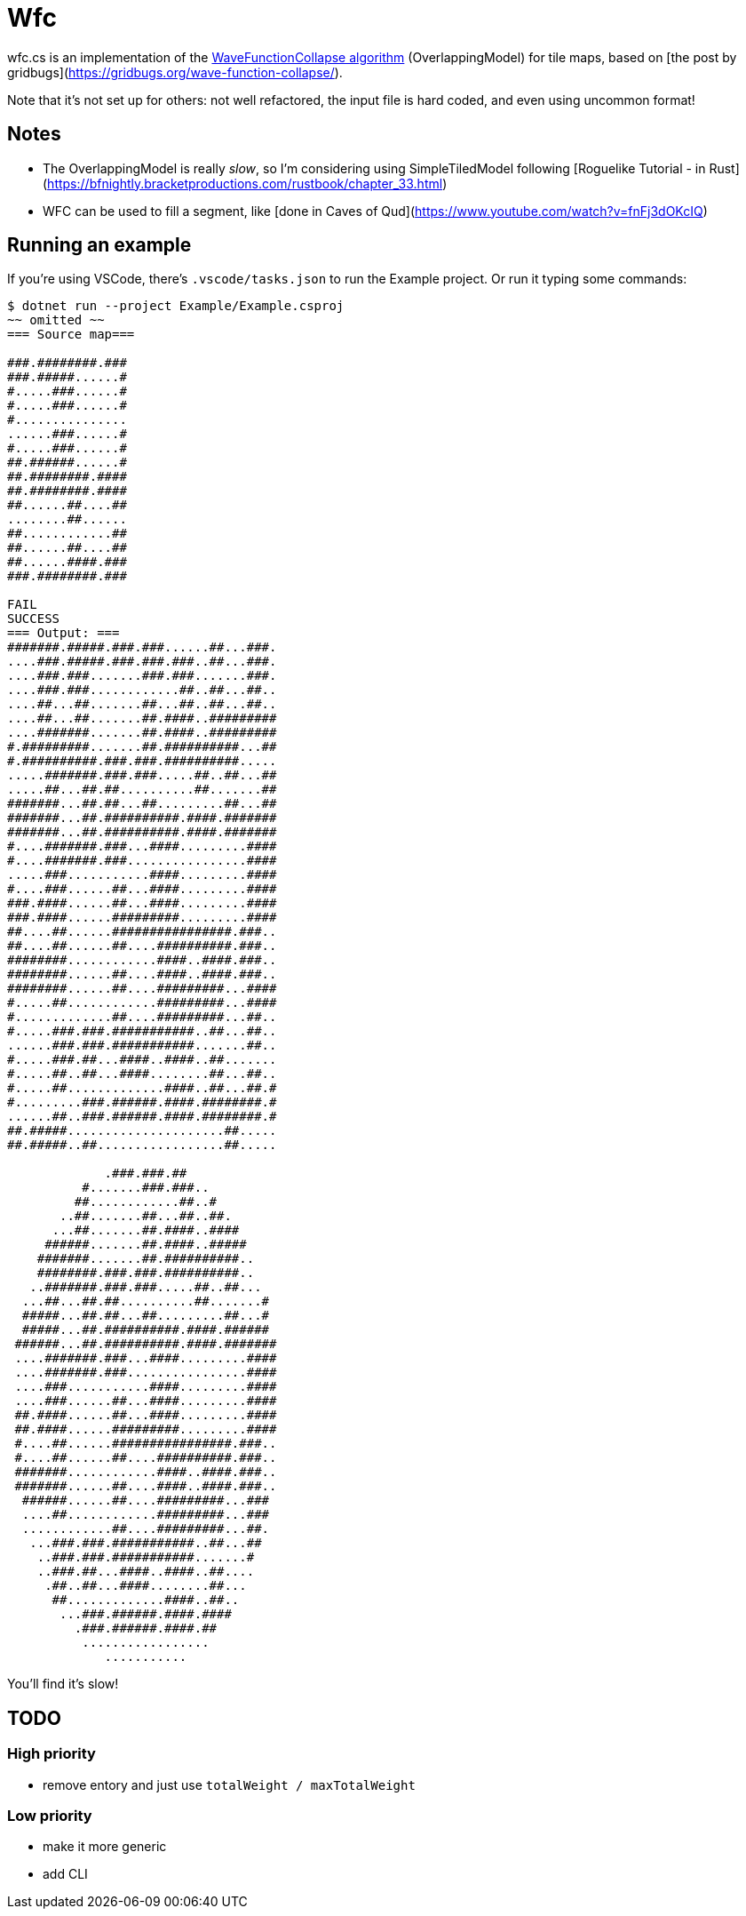 = Wfc

wfc.cs is an implementation of the https://github.com/mxgmn/WaveFunctionCollapse[WaveFunctionCollapse algorithm] (OverlappingModel) for tile maps, based on [the post by gridbugs](https://gridbugs.org/wave-function-collapse/).

Note that it's not set up for others: not well refactored, the input file is hard coded, and even using uncommon format!

== Notes

* The OverlappingModel is really _slow_, so I'm considering using SimpleTiledModel following [Roguelike Tutorial - in Rust](https://bfnightly.bracketproductions.com/rustbook/chapter_33.html)
* WFC can be used to fill a segment, like [done in Caves of Qud](https://www.youtube.com/watch?v=fnFj3dOKcIQ)

== Running an example

If you're using VSCode, there's `.vscode/tasks.json` to run the Example project. Or run it typing some commands:

[source,sh]
----
$ dotnet run --project Example/Example.csproj
~~ omitted ~~
=== Source map===

###.########.###
###.#####......#
#.....###......#
#.....###......#
#...............
......###......#
#.....###......#
##.######......#
##.########.####
##.########.####
##......##....##
........##......
##............##
##......##....##
##......####.###
###.########.###

FAIL
SUCCESS
=== Output: ===
#######.#####.###.###......##...###.
....###.#####.###.###.###..##...###.
....###.###.......###.###.......###.
....###.###............##..##...##..
....##...##.......##...##..##...##..
....##...##.......##.####..#########
....#######.......##.####..#########
#.#########.......##.##########...##
#.##########.###.###.##########.....
.....#######.###.###.....##..##...##
.....##...##.##..........##.......##
#######...##.##...##.........##...##
#######...##.##########.####.#######
#######...##.##########.####.#######
#....#######.###...####.........####
#....#######.###................####
.....###...........####.........####
#....###......##...####.........####
###.####......##...####.........####
###.####......#########.........####
##....##......################.###..
##....##......##....##########.###..
########............####..####.###..
########......##....####..####.###..
########......##....#########...####
#.....##............#########...####
#.............##....#########...##..
#.....###.###.###########..##...##..
......###.###.###########.......##..
#.....###.##...####..####..##.......
#.....##..##...####........##...##..
#.....##.............####..##...##.#
#.........###.######.####.########.#
......##..###.######.####.########.#
##.#####.....................##.....
##.#####..##.................##.....

             .###.###.##
          #.......###.###..
         ##............##..#
       ..##.......##...##..##.
      ...##.......##.####..####
     ######.......##.####..#####
    #######.......##.##########..
    ########.###.###.##########..
   ..#######.###.###.....##..##...
  ...##...##.##..........##.......#
  #####...##.##...##.........##...#
  #####...##.##########.####.######
 ######...##.##########.####.#######
 ....#######.###...####.........####
 ....#######.###................####
 ....###...........####.........####
 ....###......##...####.........####
 ##.####......##...####.........####
 ##.####......#########.........####
 #....##......################.###..
 #....##......##....##########.###..
 #######............####..####.###..
 #######......##....####..####.###..
  ######......##....#########...###
  ....##............#########...###
  ............##....#########...##.
   ...###.###.###########..##...##
    ..###.###.###########.......#
    ..###.##...####..####..##....
     .##..##...####........##...
      ##.............####..##..
       ...###.######.####.####
         .###.######.####.##
          .................
             ...........
----

You'll find it's slow!

== TODO

=== High priority

* remove entory and just use `totalWeight / maxTotalWeight`

=== Low priority

* make it more generic
* add CLI
